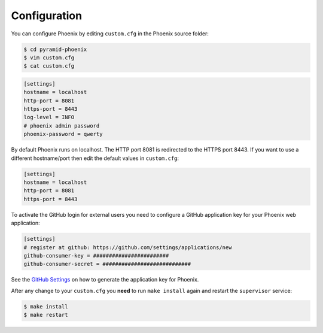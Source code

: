 .. _configuration:

Configuration
=============

You can configure Phoenix by editing ``custom.cfg`` in the Phoenix source folder:

.. code-block:: sh

   $ cd pyramid-phoenix
   $ vim custom.cfg
   $ cat custom.cfg

.. code-block:: ini

   [settings]
   hostname = localhost
   http-port = 8081
   https-port = 8443
   log-level = INFO
   # phoenix admin password
   phoenix-password = qwerty

By default Phoenix runs on localhost. The HTTP port 8081 is redirected to the HTTPS port 8443.
If you want to use a different hostname/port then edit the default values in ``custom.cfg``:

.. code-block:: ini

   [settings]
   hostname = localhost
   http-port = 8081
   https-port = 8443

To activate the GitHub login for external users you need to configure a GitHub application key for your Phoenix web application:

.. code-block:: ini

   [settings]
   # register at github: https://github.com/settings/applications/new
   github-consumer-key = ########################
   github-consumer-secret = ############################

See the `GitHub Settings`_ on how to generate the application key for Phoenix.

After any change to your ``custom.cfg`` you **need** to run ``make install`` again and restart the ``supervisor`` service:

.. code-block:: sh

  $ make install
  $ make restart

.. _GitHub Settings: https://github.com/settings/applications/new
